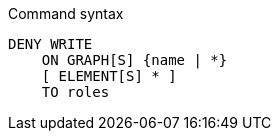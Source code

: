 .Command syntax
[source, cypher]
-----
DENY WRITE
    ON GRAPH[S] {name | *}
    [ ELEMENT[S] * ]
    TO roles
-----
